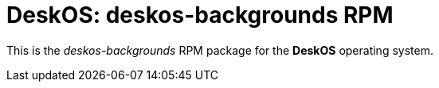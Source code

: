 = DeskOS: deskos-backgrounds RPM

This is the _deskos-backgrounds_ RPM package for the *DeskOS* operating system.
